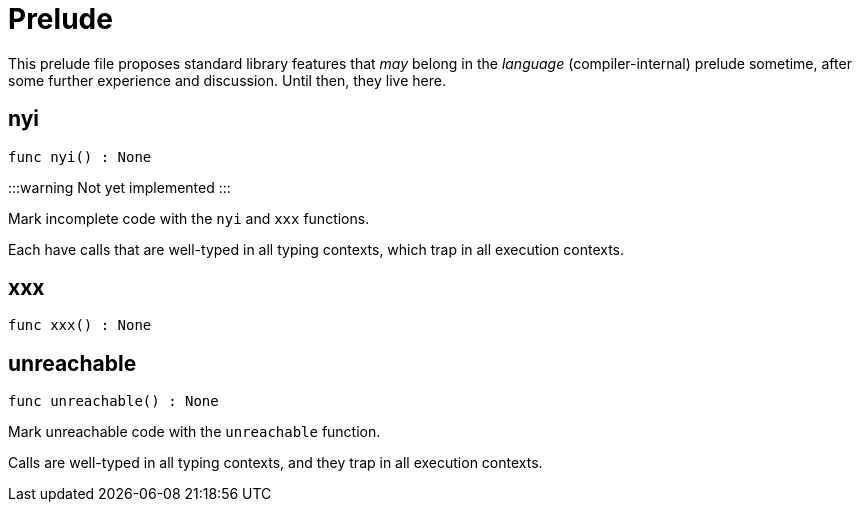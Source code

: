 [[module.Prelude]]
= Prelude

This prelude file proposes standard library features that _may_
belong in the _language_ (compiler-internal) prelude sometime, after
some further experience and discussion.  Until then, they live here.

[[nyi]]
== nyi

[source.no-repl,motoko,subs=+macros]
----
func nyi() : None
----

:::warning
Not yet implemented
:::

Mark incomplete code with the `nyi` and `xxx` functions.

Each have calls that are well-typed in all typing contexts, which
trap in all execution contexts.

[[xxx]]
== xxx

[source.no-repl,motoko,subs=+macros]
----
func xxx() : None
----



[[unreachable]]
== unreachable

[source.no-repl,motoko,subs=+macros]
----
func unreachable() : None
----

Mark unreachable code with the `unreachable` function.

Calls are well-typed in all typing contexts, and they
trap in all execution contexts.

